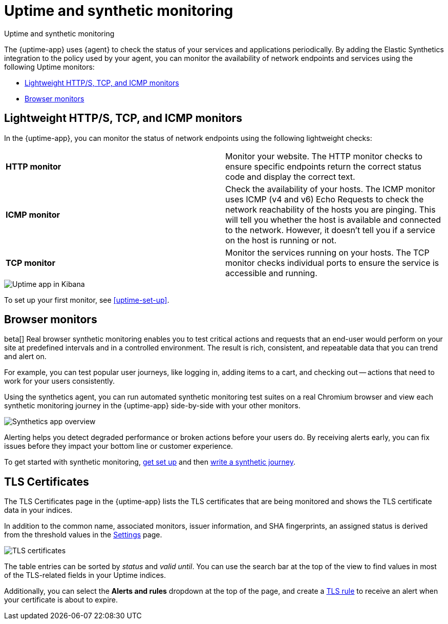 [[monitor-uptime-synthetics]]
= Uptime and synthetic monitoring

++++
<titleabbrev>Uptime and synthetic monitoring</titleabbrev>
++++

[[uptime-monitors]]

The {uptime-app} uses {agent} to check the status of your services and applications periodically.
By adding the Elastic Synthetics integration to the policy used by your agent, you can monitor the
availability of network endpoints and services using the following Uptime monitors:

* <<monitoring-uptime>>
* <<monitoring-synthetics>>

[discrete]
[[monitoring-uptime]]
== Lightweight HTTP/S, TCP, and ICMP monitors

In the {uptime-app}, you can monitor the status of network endpoints using the following lightweight checks:

|===

| *HTTP monitor* | Monitor your website. The HTTP monitor checks to ensure specific endpoints return the correct
status code and display the correct text.

| *ICMP monitor* | Check the availability of your hosts. The ICMP monitor uses ICMP (v4 and v6) Echo
Requests to check the network reachability of the hosts you are pinging. This will tell you whether the
host is available and connected to the network. However, it doesn't tell you if a service on the host is running or
not.

| *TCP monitor* | Monitor the services running on your hosts. The TCP monitor checks individual ports
to ensure the service is accessible and running.

|===

[role="screenshot"]
image::images/uptime-app.png[Uptime app in Kibana]

To set up your first monitor, see <<uptime-set-up>>.

// Along with getting notified when your <<tls-certificate-alert,TLS certificates>> are set to expire, you can also
// create an <<duration-anomaly-alert,Uptime duration anomaly >> rule to receive notifications based on the response durations for all of the
// geographic locations of each monitor.

[discrete]
[[monitoring-synthetics]]
== Browser monitors

beta[] Real browser synthetic monitoring enables you to test critical actions and requests that an end-user would perform
on your site at predefined intervals and in a controlled environment.
The result is rich, consistent, and repeatable data that you can trend and alert on.

For example, you can test popular user journeys, like logging in, adding items to a cart, and checking
out -- actions that need to work for your users consistently.

Using the synthetics agent, you can run automated synthetic monitoring test suites on a real Chromium browser and
view each synthetic monitoring journey in the {uptime-app} side-by-side with your other monitors.

[role="screenshot"]
image::images/synthetic-app-overview.png[Synthetics app overview]

Alerting helps you detect degraded performance or broken actions before your users do.
By receiving alerts early, you can fix issues before they impact your bottom line or customer experience.

To get started with synthetic monitoring, <<uptime-set-up, get set up>> and then <<synthetics-journeys, write a synthetic journey>>.

// [TIP]
// ====
// Have a question? Want to leave feedback? Visit the
// https://discuss.elastic.co/tags/c/observability/uptime/75/synthetics[Synthetics discussion forum].
// ====

[discrete]
[[view-certificate-status]]
== TLS Certificates

The TLS Certificates page in the {uptime-app} lists the TLS certificates that are being monitored and 
shows the TLS certificate data in your indices.

In addition to the common name, associated monitors, issuer information, and SHA fingerprints,
an assigned status is derived from the threshold values in the <<configure-uptime-settings,Settings>> page.

[role="screenshot"]
image::images/tls-certificates.png[TLS certificates]

The table entries can be sorted by _status_ and _valid until_. You can use the search bar at the
top of the view to find values in most of the TLS-related fields in your Uptime indices.

Additionally, you can select the *Alerts and rules* dropdown at the top of the page, and create a
<<tls-certificate-alert,TLS rule>> to receive an alert when your certificate is about to expire.